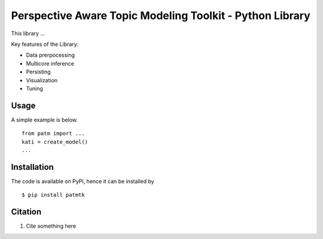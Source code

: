 Perspective Aware Topic Modeling Toolkit - Python Library
=========================================================

This library ...

Key features of the Library:

* Data prerpocessing
* Multicore inference
* Persisting
* Visualization
* Tuning


Usage
-----
A simple example is below.

::

    from patm import ...
    kati = create_model()
    ...


Installation
------------
The code is available on PyPI, hence it can be installed by

::

    $ pip install patmtk

Citation
--------

1. Cite something here
